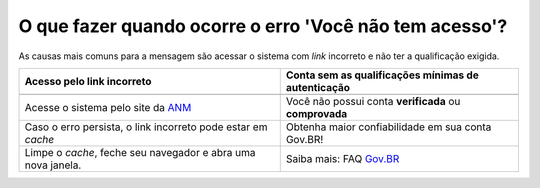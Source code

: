 O que fazer quando ocorre o erro 'Você não tem acesso'?
=======================================================

As causas mais comuns para a mensagem são acessar o sistema com *link* incorreto e não ter a qualificação exigida.


+--------------------------------------------------------------+-------------------------------------------------------+
|               Acesso pelo link incorreto                     | Conta sem as qualificações mínimas de autenticação    |
+==============================================================+=======================================================+
| .. image:: ../imagens/entrarcomgovbr.jpg                     | .. image:: ../imagens/selecao_selos.jpg               |
+--------------------------------------------------------------+-------------------------------------------------------+
| Acesse o sistema pelo site da `ANM <http://gov.br/anm>`_     | Você não possui conta **verificada** ou **comprovada**|
+--------------------------------------------------------------+-------------------------------------------------------+
| Caso o erro persista, o link incorreto pode estar em *cache* | Obtenha maior confiabilidade em sua conta Gov.BR!     |
+--------------------------------------------------------------+-------------------------------------------------------+
| Limpe o *cache*, feche seu navegador e abra uma nova janela. | Saiba mais: FAQ `Gov.BR <https://bit.ly/32QPQsB>`_    |
+--------------------------------------------------------------+-------------------------------------------------------+





